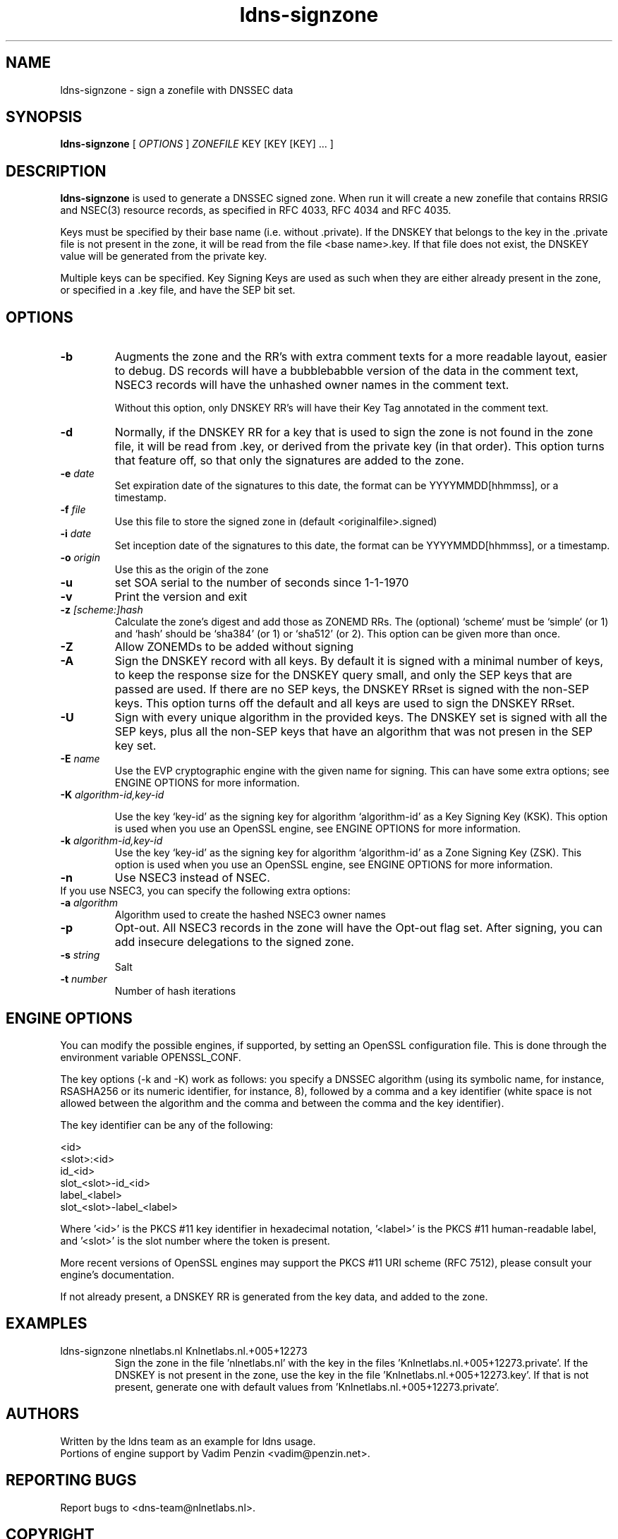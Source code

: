 .TH ldns-signzone 1 "13 March 2018"
.SH NAME
ldns-signzone \- sign a zonefile with DNSSEC data
.SH SYNOPSIS
.B ldns-signzone 
[
.IR OPTIONS
]
.IR ZONEFILE 
.IR
KEY 
[KEY 
[KEY] ...
]

.SH DESCRIPTION

\fBldns-signzone\fR is used to generate a DNSSEC signed zone. When run it
will create a new zonefile that contains RRSIG and NSEC(3) resource records,
as specified in RFC 4033, RFC 4034 and RFC 4035.

Keys must be specified by their base name (i.e. without .private). If
the DNSKEY that belongs to the key in the .private file is not present
in the zone, it will be read from the file <base name>.key. If that
file does not exist, the DNSKEY value will be generated from the
private key.

Multiple keys can be specified. Key Signing Keys are used as such when
they are either already present in the zone, or specified in a .key
file, and have the SEP bit set.

.SH OPTIONS
.TP
\fB-b\fR
Augments the zone and the RR's with extra comment texts for a more readable
layout, easier to debug. DS records will have a bubblebabble version of
the data in the comment text, NSEC3 records will have the unhashed owner names
in the comment text.

Without this option, only DNSKEY RR's will have their Key Tag annotated in
the comment text.

.TP
\fB-d\fR
Normally, if the DNSKEY RR for a key that is used to sign the zone is
not found in the zone file, it will be read from .key, or derived from
the private key (in that order). This option turns that feature off,
so that only the signatures are added to the zone.

.TP
\fB-e\fR \fIdate\fR
Set expiration date of the signatures to this date, the format can be
YYYYMMDD[hhmmss], or a timestamp.

.TP
\fB-f\fR \fIfile\fR
Use this file to store the signed zone in (default <originalfile>.signed)

.TP
\fB-i\fR \fIdate\fR
Set inception date of the signatures to this date, the format can be
YYYYMMDD[hhmmss], or a timestamp.

.TP
\fB-o\fR \fIorigin\fR
Use this as the origin of the zone

.TP
\fB-u\fR
set SOA serial to the number of seconds since 1-1-1970

.TP
\fB-v\fR
Print the version and exit

.TP
\fB-z\fR \fI[scheme:]hash\fR
Calculate the zone's digest and add those as ZONEMD RRs. The (optional)
`scheme' must be `simple` (or 1) and `hash' should be `sha384' (or 1) or
`sha512' (or 2).  This option can be given more than once.

.TP
\fB-Z\fR
Allow ZONEMDs to be added without signing

.TP
\fB-A\fR
Sign the DNSKEY record with all keys.  By default it is signed with a
minimal number of keys, to keep the response size for the DNSKEY query
small, and only the SEP keys that are passed are used.  If there are no
SEP keys, the DNSKEY RRset is signed with the non\-SEP keys.  This option
turns off the default and all keys are used to sign the DNSKEY RRset.

.TP
\fB-U\fR
Sign with every unique algorithm in the provided keys.  The DNSKEY set
is signed with all the SEP keys, plus all the non\-SEP keys that have an
algorithm that was not presen in the SEP key set.

.TP
\fB-E\fR \fIname\fR
Use the EVP cryptographic engine with the given name for signing. This
can have some extra options; see ENGINE OPTIONS for more information.

.TP
\fB-K\fR \fIalgorithm-id,key-id\fR

Use the key `key-id' as the signing key for algorithm `algorithm-id' as
a Key Signing Key (KSK). This option is used when you use an OpenSSL engine,
see ENGINE OPTIONS for more information.

.TP
\fB-k\fR \fIalgorithm-id,key-id\fR
Use the key `key-id' as the signing key for algorithm `algorithm-id' as
a Zone Signing Key (ZSK). This option is used when you use an OpenSSL
engine, see ENGINE OPTIONS for more information.

.TP
\fB-n\fR
Use NSEC3 instead of NSEC.

.TP
If you use NSEC3, you can specify the following extra options:

.TP
\fB-a\fR \fIalgorithm\fR
Algorithm used to create the hashed NSEC3 owner names

.TP
\fB-p\fR
Opt-out. All NSEC3 records in the zone will have the Opt-out flag set. After signing, you can add insecure delegations to the signed zone.

.TP
\fB-s\fR \fIstring\fR
Salt

.TP
\fB-t\fR \fInumber\fR
Number of hash iterations

.SH ENGINE OPTIONS
You can modify the possible engines, if supported, by setting an
OpenSSL configuration file. This is done through the environment
variable OPENSSL_CONF.

The key options (\-k and \-K) work as follows: you specify a DNSSEC
algorithm (using its symbolic name, for instance, RSASHA256
or its numeric identifier, for instance, 8), followed by a comma
and a key identifier (white space is not allowed between the
algorithm and the comma and between the comma and the key identifier).

The key identifier can be any of the following:

    <id>
    <slot>:<id>
    id_<id>
    slot_<slot>-id_<id>
    label_<label>
    slot_<slot>-label_<label>

Where '<id>' is the PKCS #11 key identifier in hexadecimal
notation, '<label>' is the PKCS #11 human-readable label, and '<slot>'
is the slot number where the token is present.

More recent versions of OpenSSL engines may support
the PKCS #11 URI scheme (RFC 7512),
please consult your engine's documentation.

If not already present, a DNSKEY RR is generated from the key
data, and added to the zone.

.SH EXAMPLES

.TP
ldns-signzone nlnetlabs.nl Knlnetlabs.nl.+005+12273
Sign the zone in the file 'nlnetlabs.nl' with the key in the
files 'Knlnetlabs.nl.+005+12273.private'. If the DNSKEY is not present
in the zone, use the key in the
file 'Knlnetlabs.nl.+005+12273.key'. If that is not present, generate
one with default values from 'Knlnetlabs.nl.+005+12273.private'.


.SH AUTHORS
Written by the ldns team as an example for ldns usage.
.br
Portions of engine support by Vadim Penzin <vadim@penzin.net>. 

.SH REPORTING BUGS
Report bugs to <dns-team@nlnetlabs.nl>.

.SH COPYRIGHT
Copyright (C) 2005-2008 NLnet Labs. This is free software. There is NO
warranty; not even for MERCHANTABILITY or FITNESS FOR A PARTICULAR
PURPOSE.
